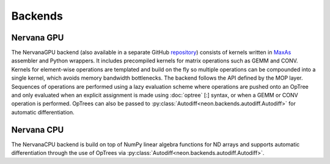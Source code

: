 .. ---------------------------------------------------------------------------
.. Copyright 2015 Nervana Systems Inc.
.. Licensed under the Apache License, Version 2.0 (the "License");
.. you may not use this file except in compliance with the License.
.. You may obtain a copy of the License at
..
..      http://www.apache.org/licenses/LICENSE-2.0
..
.. Unless required by applicable law or agreed to in writing, software
.. distributed under the License is distributed on an "AS IS" BASIS,
.. WITHOUT WARRANTIES OR CONDITIONS OF ANY KIND, either express or implied.
.. See the License for the specific language governing permissions and
.. limitations under the License.
.. ---------------------------------------------------------------------------

Backends
========

Nervana GPU
-----------
.. autosummary::
   neon.backends.nervanagpu.NervanaGPU

The NervanaGPU backend (also available in a separate GitHub repository_) consists
of kernels written in MaxAs_ assembler and Python wrappers. It includes
precompiled kernels for matrix operations such as GEMM and CONV. Kernels for
element-wise operations are templated and build on the fly so multiple
operations can be compounded into a single kernel, which avoids memory bandwidth
bottlenecks. The backend follows the API defined by the MOP layer. Sequences of
operations are performed using a lazy evaluation scheme where operations are
pushed onto an OpTree and only evaluated when an explicit assignment is made
using :doc:`optree` [:] syntax, or when a GEMM or CONV operation is performed.
OpTrees can also be passed to :py:class:`Autodiff<neon.backends.autodiff.Autodiff>`
for automatic differentiation.

.. _repository: https://github.com/NervanaSystems/nervanagpu
.. _MaxAs: https://github.com/NervanaSystems/maxas

Nervana CPU
-----------
.. autosummary::
   neon.backends.nervanacpu.NervanaCPU

The NervanaCPU backend is build on top of NumPy linear algebra functions for ND
arrays and supports automatic differentiation through the use of OpTrees via
:py:class:`Autodiff<neon.backends.autodiff.Autodiff>`.
